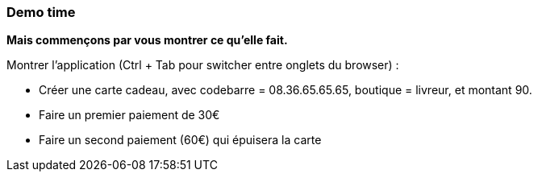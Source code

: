 === Demo time

[.notes]
--
*Mais commençons par vous montrer ce qu'elle fait.*

Montrer l'application (Ctrl + Tab pour switcher entre onglets du browser) :

- Créer une carte cadeau, avec codebarre = 08.36.65.65.65, boutique = livreur,  et montant 90.
- Faire un premier paiement de 30€
- Faire un second paiement (60€) qui épuisera la carte
--
